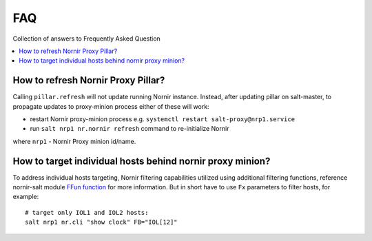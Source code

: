 FAQ
###

Collection of answers to Frequently Asked Question

.. contents:: :local:

How to refresh Nornir Proxy Pillar?
===================================

Calling ``pillar.refresh`` will not update running Nornir instance. Instead, after
updating pillar on salt-master, to propagate updates to proxy-minion process either
of these will work:

* restart Nornir proxy-minion process e.g. ``systemctl restart salt-proxy@nrp1.service``
* run ``salt nrp1 nr.nornir refresh`` command to re-initialize Nornir

where ``nrp1`` - Nornir Proxy minion id/name.

How to target individual hosts behind nornir proxy minion?
==========================================================

To address individual hosts targeting, Nornir filtering capabilities utilized using additional
filtering functions, reference nornir-salt module
`FFun function <https://nornir-salt.readthedocs.io/en/latest/Functions.html#ffun>`_ for more
information. But in short have to use ``Fx`` parameters to filter hosts, for example::

    # target only IOL1 and IOL2 hosts:
    salt nrp1 nr.cli "show clock" FB="IOL[12]"
